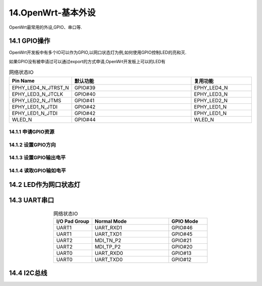 14.OpenWrt-基本外设
===========================================================

OpenWrt最常用的外设,GPIO、串口等.

14.1 GPIO操作
-----------------------------------------------------------

OpenWrt开发板中有多个IO可以作为GPIO,以网口状态灯为例,如何使用GPIO控制LED的亮和灭.

如果GPIO没有被申请过可以通过export的方式申请,OpenWrt开发板上可以的LED有

.. csv-table:: 网络状态IO
  :align: center
  :header: Pin Name, 默认功能, 复用功能
  :widths: 15, 30, 15
  
    EPHY_LED4_N_JTRST_N, GPIO#39,  EPHY_LED4_N
    EPHY_LED3_N_JTCLK,   GPIO#40,  EPHY_LED3_N
    EPHY_LED2_N_JTMS,    GPIO#41,  EPHY_LED2_N
    EPHY_LED1_N_JTDI,    GPIO#42,  EPHY_LED1_N
    EPHY_LED1_N_JTDI,    GPIO#42,  EPHY_LED1_N
    WLED_N,              GPIO#44,  WLED_N


14.1.1 申请GPIO资源
~~~~~~~~~~~~~~~~~~~~~~~~~~~~~~~~~~~~~~~~~~~~~~~~~~~~~~~~~~~

.. code-block:: shell 
   :caption: 申请GPIO资源
   :linenos:

   echo 39 > /sys/class/gpio/export
   cat /sys/kernel/debug/gpio

14.1.2 设置GPIO方向
~~~~~~~~~~~~~~~~~~~~~~~~~~~~~~~~~~~~~~~~~~~~~~~~~~~~~~~~~~~

.. code-block:: shell
   :caption: 申请GPIO资源
   :linenos:

   echo out > direction
   echo in > direction

14.1.3 设置GPIO输出电平
~~~~~~~~~~~~~~~~~~~~~~~~~~~~~~~~~~~~~~~~~~~~~~~~~~~~~~~~~~~

.. code-block:: shell
   :caption: 申请GPIO资源
   :linenos:

   echo 0 > value
   echo 1 > value

14.1.4 读取GPIO输如电平
~~~~~~~~~~~~~~~~~~~~~~~~~~~~~~~~~~~~~~~~~~~~~~~~~~~~~~~~~~~

.. code-block:: shell
   :caption: 申请GPIO资源
   :linenos:

   cat value

.. code-block:: shell
   :caption: ifconfig
   :linenos:


    echo 1 > /sys/class/leds/green:wan/brightness
    echo 0 > /sys/class/leds/green:wan/brightness

    echo 1 > /sys/class/leds/green:lan1/brightness
    echo 0 > /sys/class/leds/green:lan1/brightness

    echo 1 > /sys/class/leds/green:lan2/brightness
    echo 0 > /sys/class/leds/green:lan2/brightness

    echo 1 > /sys/class/leds/green:lan3/brightness
    echo 0 > /sys/class/leds/green:lan3/brightness

    echo 1 > /sys/class/leds/green:lan4/brightness
    echo 0 > /sys/class/leds/green:lan4/brightness

    echo 1 > /sys/class/leds/green:wlan/brightness
    echo 0 > /sys/class/leds/green:wlan/brightness

14.2 LED作为网口状态灯
-----------------------------------------------------------

.. code-block:: shell
   :caption: ifconfig
   :linenos:

    /etc/config/system
    /etc/init.d/led restart

    config led 'led_lan1'
            option name 'lan1'
            option sysfs 'green:lan1'
            option trigger 'switch0'
            option port_mask '0x1'

    config led 'led_lan2'
            option name 'lan2'
            option sysfs 'green:lan2'
            option trigger 'switch0'
            option port_mask '0x2'

    config led 'led_lan3'
            option name 'lan3'
            option sysfs 'green:lan3'
            option trigger 'switch0'
            option port_mask '0x4'

    config led 'led_lan4'
            option name 'lan4'
            option sysfs 'green:lan4'
            option trigger 'switch0'
            option port_mask '0x8'

    config led 'led_wan'
            option name 'wan'
            option sysfs 'green:wan'
            option trigger 'switch0'
            option port_mask '0x10'

    config led 'led_wlan'
            option name 'wlan'
            option sysfs 'green:wlan'
            option trigger 'phy0tpt'


14.3 UART串口
-----------------------------------------------------------

.. csv-table:: 网络状态IO
  :align: center
  :header: I/O Pad Group , Normal Mode , GPIO Mode
  :widths: 15, 30, 15
  
    UART1, UART_RXD1, GPIO#46
    UART1, UART_TXD1, GPIO#45
    UART2, MDI_TN_P2, GPIO#21
    UART2, MDI_TP_P2, GPIO#20
    UART0, UART_RXD0, GPIO#13
    UART0, UART_TXD0, GPIO#12

.. code-block:: shell
   :caption: 串口常用命令
   :linenos:
   
   # 串口配置
   stty -F /dev/ttyS1 speed 115200 -echo
   # 发送数据
   echo -en "AT\r\n" > /dev/ttyS1
   # 实时监控接收数据
   cat /dev/ttyS1&

14.4 I2C总线
-----------------------------------------------------------

.. code-block:: shell
   :caption: i2c常用命令
   :linenos:

   # 列出全部i2c总线
   i2cdetect -l
   # 查看i2c 0的总线全部功能
   i2cdetect -F 0
   # 0号总线上挂载设备
   i2cdetect -y 0
   # 查看已经被内核驱动的i2c设备
   ls /sys/bus/i2c/devices

